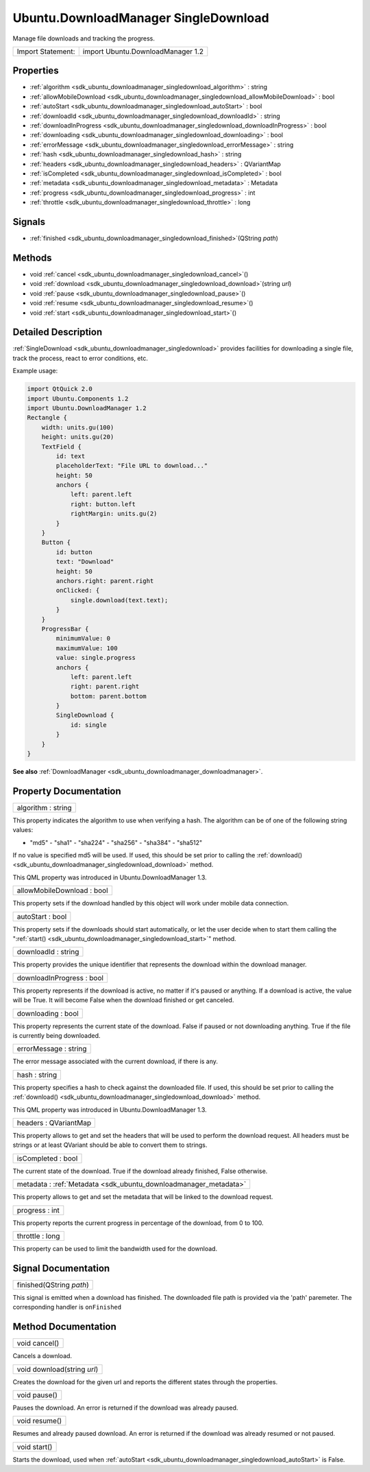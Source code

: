 .. _sdk_ubuntu_downloadmanager_singledownload:

Ubuntu.DownloadManager SingleDownload
=====================================

Manage file downloads and tracking the progress.

+---------------------+-------------------------------------+
| Import Statement:   | import Ubuntu.DownloadManager 1.2   |
+---------------------+-------------------------------------+

Properties
----------

-  :ref:`algorithm <sdk_ubuntu_downloadmanager_singledownload_algorithm>` : string
-  :ref:`allowMobileDownload <sdk_ubuntu_downloadmanager_singledownload_allowMobileDownload>` : bool
-  :ref:`autoStart <sdk_ubuntu_downloadmanager_singledownload_autoStart>` : bool
-  :ref:`downloadId <sdk_ubuntu_downloadmanager_singledownload_downloadId>` : string
-  :ref:`downloadInProgress <sdk_ubuntu_downloadmanager_singledownload_downloadInProgress>` : bool
-  :ref:`downloading <sdk_ubuntu_downloadmanager_singledownload_downloading>` : bool
-  :ref:`errorMessage <sdk_ubuntu_downloadmanager_singledownload_errorMessage>` : string
-  :ref:`hash <sdk_ubuntu_downloadmanager_singledownload_hash>` : string
-  :ref:`headers <sdk_ubuntu_downloadmanager_singledownload_headers>` : QVariantMap
-  :ref:`isCompleted <sdk_ubuntu_downloadmanager_singledownload_isCompleted>` : bool
-  :ref:`metadata <sdk_ubuntu_downloadmanager_singledownload_metadata>` : Metadata
-  :ref:`progress <sdk_ubuntu_downloadmanager_singledownload_progress>` : int
-  :ref:`throttle <sdk_ubuntu_downloadmanager_singledownload_throttle>` : long

Signals
-------

-  :ref:`finished <sdk_ubuntu_downloadmanager_singledownload_finished>`\ (QString *path*)

Methods
-------

-  void :ref:`cancel <sdk_ubuntu_downloadmanager_singledownload_cancel>`\ ()
-  void :ref:`download <sdk_ubuntu_downloadmanager_singledownload_download>`\ (string *url*)
-  void :ref:`pause <sdk_ubuntu_downloadmanager_singledownload_pause>`\ ()
-  void :ref:`resume <sdk_ubuntu_downloadmanager_singledownload_resume>`\ ()
-  void :ref:`start <sdk_ubuntu_downloadmanager_singledownload_start>`\ ()

Detailed Description
--------------------

:ref:`SingleDownload <sdk_ubuntu_downloadmanager_singledownload>` provides facilities for downloading a single file, track the process, react to error conditions, etc.

Example usage:

.. code:: qml

    import QtQuick 2.0
    import Ubuntu.Components 1.2
    import Ubuntu.DownloadManager 1.2
    Rectangle {
        width: units.gu(100)
        height: units.gu(20)
        TextField {
            id: text
            placeholderText: "File URL to download..."
            height: 50
            anchors {
                left: parent.left
                right: button.left
                rightMargin: units.gu(2)
            }
        }
        Button {
            id: button
            text: "Download"
            height: 50
            anchors.right: parent.right
            onClicked: {
                single.download(text.text);
            }
        }
        ProgressBar {
            minimumValue: 0
            maximumValue: 100
            value: single.progress
            anchors {
                left: parent.left
                right: parent.right
                bottom: parent.bottom
            }
            SingleDownload {
                id: single
            }
        }
    }

**See also** :ref:`DownloadManager <sdk_ubuntu_downloadmanager_downloadmanager>`.

Property Documentation
----------------------

.. _sdk_ubuntu_downloadmanager_singledownload_algorithm:

+--------------------------------------------------------------------------------------------------------------------------------------------------------------------------------------------------------------------------------------------------------------------------------------------------------------+
| algorithm : string                                                                                                                                                                                                                                                                                           |
+--------------------------------------------------------------------------------------------------------------------------------------------------------------------------------------------------------------------------------------------------------------------------------------------------------------+

This property indicates the algorithm to use when verifying a hash. The algorithm can be of one of the following string values:

- "md5" - "sha1" - "sha224" - "sha256" - "sha384" - "sha512"

If no value is specified md5 will be used. If used, this should be set prior to calling the :ref:`download() <sdk_ubuntu_downloadmanager_singledownload_download>` method.

This QML property was introduced in Ubuntu.DownloadManager 1.3.

.. _sdk_ubuntu_downloadmanager_singledownload_allowMobileDownload:

+--------------------------------------------------------------------------------------------------------------------------------------------------------------------------------------------------------------------------------------------------------------------------------------------------------------+
| allowMobileDownload : bool                                                                                                                                                                                                                                                                                   |
+--------------------------------------------------------------------------------------------------------------------------------------------------------------------------------------------------------------------------------------------------------------------------------------------------------------+

This property sets if the download handled by this object will work under mobile data connection.

.. _sdk_ubuntu_downloadmanager_singledownload_autoStart:

+--------------------------------------------------------------------------------------------------------------------------------------------------------------------------------------------------------------------------------------------------------------------------------------------------------------+
| autoStart : bool                                                                                                                                                                                                                                                                                             |
+--------------------------------------------------------------------------------------------------------------------------------------------------------------------------------------------------------------------------------------------------------------------------------------------------------------+

This property sets if the downloads should start automatically, or let the user decide when to start them calling the ":ref:`start() <sdk_ubuntu_downloadmanager_singledownload_start>`" method.

.. _sdk_ubuntu_downloadmanager_singledownload_downloadId:

+--------------------------------------------------------------------------------------------------------------------------------------------------------------------------------------------------------------------------------------------------------------------------------------------------------------+
| downloadId : string                                                                                                                                                                                                                                                                                          |
+--------------------------------------------------------------------------------------------------------------------------------------------------------------------------------------------------------------------------------------------------------------------------------------------------------------+

This property provides the unique identifier that represents the download within the download manager.

.. _sdk_ubuntu_downloadmanager_singledownload_downloadInProgress:

+--------------------------------------------------------------------------------------------------------------------------------------------------------------------------------------------------------------------------------------------------------------------------------------------------------------+
| downloadInProgress : bool                                                                                                                                                                                                                                                                                    |
+--------------------------------------------------------------------------------------------------------------------------------------------------------------------------------------------------------------------------------------------------------------------------------------------------------------+

This property represents if the download is active, no matter if it's paused or anything. If a download is active, the value will be True. It will become False when the download finished or get canceled.

.. _sdk_ubuntu_downloadmanager_singledownload_downloading:

+--------------------------------------------------------------------------------------------------------------------------------------------------------------------------------------------------------------------------------------------------------------------------------------------------------------+
| downloading : bool                                                                                                                                                                                                                                                                                           |
+--------------------------------------------------------------------------------------------------------------------------------------------------------------------------------------------------------------------------------------------------------------------------------------------------------------+

This property represents the current state of the download. False if paused or not downloading anything. True if the file is currently being downloaded.

.. _sdk_ubuntu_downloadmanager_singledownload_errorMessage:

+--------------------------------------------------------------------------------------------------------------------------------------------------------------------------------------------------------------------------------------------------------------------------------------------------------------+
| errorMessage : string                                                                                                                                                                                                                                                                                        |
+--------------------------------------------------------------------------------------------------------------------------------------------------------------------------------------------------------------------------------------------------------------------------------------------------------------+

The error message associated with the current download, if there is any.

.. _sdk_ubuntu_downloadmanager_singledownload_hash:

+--------------------------------------------------------------------------------------------------------------------------------------------------------------------------------------------------------------------------------------------------------------------------------------------------------------+
| hash : string                                                                                                                                                                                                                                                                                                |
+--------------------------------------------------------------------------------------------------------------------------------------------------------------------------------------------------------------------------------------------------------------------------------------------------------------+

This property specifies a hash to check against the downloaded file. If used, this should be set prior to calling the :ref:`download() <sdk_ubuntu_downloadmanager_singledownload_download>` method.

This QML property was introduced in Ubuntu.DownloadManager 1.3.

.. _sdk_ubuntu_downloadmanager_singledownload_headers:

+--------------------------------------------------------------------------------------------------------------------------------------------------------------------------------------------------------------------------------------------------------------------------------------------------------------+
| headers : QVariantMap                                                                                                                                                                                                                                                                                        |
+--------------------------------------------------------------------------------------------------------------------------------------------------------------------------------------------------------------------------------------------------------------------------------------------------------------+

This property allows to get and set the headers that will be used to perform the download request. All headers must be strings or at least QVariant should be able to convert them to strings.

.. _sdk_ubuntu_downloadmanager_singledownload_isCompleted:

+--------------------------------------------------------------------------------------------------------------------------------------------------------------------------------------------------------------------------------------------------------------------------------------------------------------+
| isCompleted : bool                                                                                                                                                                                                                                                                                           |
+--------------------------------------------------------------------------------------------------------------------------------------------------------------------------------------------------------------------------------------------------------------------------------------------------------------+

The current state of the download. True if the download already finished, False otherwise.

.. _sdk_ubuntu_downloadmanager_singledownload_metadata:

+-----------------------------------------------------------------------------------------------------------------------------------------------------------------------------------------------------------------------------------------------------------------------------------------------------------------+
| metadata : :ref:`Metadata <sdk_ubuntu_downloadmanager_metadata>`                                                                                                                                                                                                                                                |
+-----------------------------------------------------------------------------------------------------------------------------------------------------------------------------------------------------------------------------------------------------------------------------------------------------------------+

This property allows to get and set the metadata that will be linked to the download request.

.. _sdk_ubuntu_downloadmanager_singledownload_progress:

+--------------------------------------------------------------------------------------------------------------------------------------------------------------------------------------------------------------------------------------------------------------------------------------------------------------+
| progress : int                                                                                                                                                                                                                                                                                               |
+--------------------------------------------------------------------------------------------------------------------------------------------------------------------------------------------------------------------------------------------------------------------------------------------------------------+

This property reports the current progress in percentage of the download, from 0 to 100.

.. _sdk_ubuntu_downloadmanager_singledownload_throttle:

+--------------------------------------------------------------------------------------------------------------------------------------------------------------------------------------------------------------------------------------------------------------------------------------------------------------+
| throttle : long                                                                                                                                                                                                                                                                                              |
+--------------------------------------------------------------------------------------------------------------------------------------------------------------------------------------------------------------------------------------------------------------------------------------------------------------+

This property can be used to limit the bandwidth used for the download.

Signal Documentation
--------------------

.. _sdk_ubuntu_downloadmanager_singledownload_finished:

+--------------------------------------------------------------------------------------------------------------------------------------------------------------------------------------------------------------------------------------------------------------------------------------------------------------+
| finished(QString *path*)                                                                                                                                                                                                                                                                                     |
+--------------------------------------------------------------------------------------------------------------------------------------------------------------------------------------------------------------------------------------------------------------------------------------------------------------+

This signal is emitted when a download has finished. The downloaded file path is provided via the 'path' paremeter. The corresponding handler is ``onFinished``

Method Documentation
--------------------

.. _sdk_ubuntu_downloadmanager_singledownload_cancel:

+--------------------------------------------------------------------------------------------------------------------------------------------------------------------------------------------------------------------------------------------------------------------------------------------------------------+
| void cancel()                                                                                                                                                                                                                                                                                                |
+--------------------------------------------------------------------------------------------------------------------------------------------------------------------------------------------------------------------------------------------------------------------------------------------------------------+

Cancels a download.

.. _sdk_ubuntu_downloadmanager_singledownload_download:

+--------------------------------------------------------------------------------------------------------------------------------------------------------------------------------------------------------------------------------------------------------------------------------------------------------------+
| void download(string *url*)                                                                                                                                                                                                                                                                                  |
+--------------------------------------------------------------------------------------------------------------------------------------------------------------------------------------------------------------------------------------------------------------------------------------------------------------+

Creates the download for the given url and reports the different states through the properties.

.. _sdk_ubuntu_downloadmanager_singledownload_pause:

+--------------------------------------------------------------------------------------------------------------------------------------------------------------------------------------------------------------------------------------------------------------------------------------------------------------+
| void pause()                                                                                                                                                                                                                                                                                                 |
+--------------------------------------------------------------------------------------------------------------------------------------------------------------------------------------------------------------------------------------------------------------------------------------------------------------+

Pauses the download. An error is returned if the download was already paused.

.. _sdk_ubuntu_downloadmanager_singledownload_resume:

+--------------------------------------------------------------------------------------------------------------------------------------------------------------------------------------------------------------------------------------------------------------------------------------------------------------+
| void resume()                                                                                                                                                                                                                                                                                                |
+--------------------------------------------------------------------------------------------------------------------------------------------------------------------------------------------------------------------------------------------------------------------------------------------------------------+

Resumes and already paused download. An error is returned if the download was already resumed or not paused.

.. _sdk_ubuntu_downloadmanager_singledownload_start:

+--------------------------------------------------------------------------------------------------------------------------------------------------------------------------------------------------------------------------------------------------------------------------------------------------------------+
| void start()                                                                                                                                                                                                                                                                                                 |
+--------------------------------------------------------------------------------------------------------------------------------------------------------------------------------------------------------------------------------------------------------------------------------------------------------------+

Starts the download, used when :ref:`autoStart <sdk_ubuntu_downloadmanager_singledownload_autoStart>` is False.

